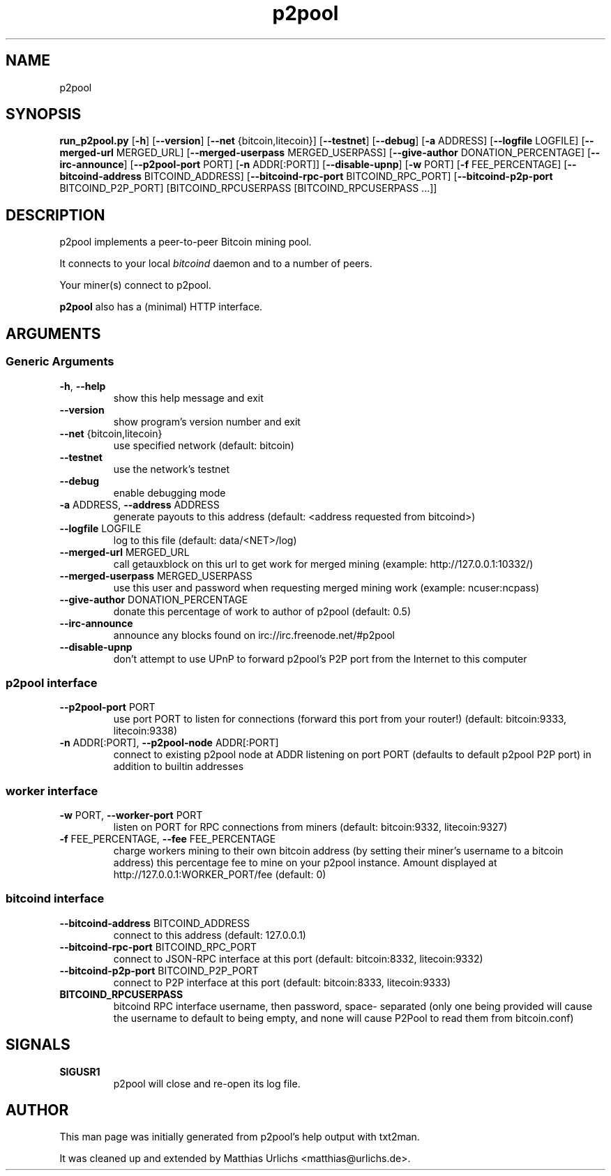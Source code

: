 .TH p2pool 1 "28 January 2012" "" ""
.SH NAME
p2pool
.SH SYNOPSIS
.B run_p2pool.py
[\fB-h\fP] [\fB--version\fP] [\fB--net\fP {bitcoin,litecoin}] [\fB--testnet\fP]
[\fB--debug\fP] [\fB-a\fP ADDRESS] [\fB--logfile\fP LOGFILE]
[\fB--merged-url\fP MERGED_URL]
[\fB--merged-userpass\fP MERGED_USERPASS]
[\fB--give-author\fP DONATION_PERCENTAGE] [\fB--irc-announce\fP]
[\fB--p2pool-port\fP PORT] [\fB-n\fP ADDR[:PORT]] [\fB--disable-upnp\fP]
[\fB-w\fP PORT] [\fB-f\fP FEE_PERCENTAGE]
[\fB--bitcoind-address\fP BITCOIND_ADDRESS]
[\fB--bitcoind-rpc-port\fP BITCOIND_RPC_PORT]
[\fB--bitcoind-p2p-port\fP BITCOIND_P2P_PORT]
[BITCOIND_RPCUSERPASS [BITCOIND_RPCUSERPASS \.\.\.]]
.SH DESCRIPTION
p2pool implements a peer-to-peer Bitcoin mining pool.
.P
It connects to your local
.I bitcoind
daemon and to a number of peers.
.P
Your miner(s) connect to p2pool.
.P
.B p2pool
also has a (minimal) HTTP interface.
.I 
.SH ARGUMENTS
.SS Generic Arguments
.TP
\fB-h\fP, \fB--help\fP
show this help message and exit
.TP
\fB--version\fP
show program's version number and exit
.TP
\fB--net\fP {bitcoin,litecoin}
use specified network (default: bitcoin)
.TP
\fB--testnet\fP
use the network's testnet
.TP
\fB--debug\fP
enable debugging mode
.TP
\fB-a\fP ADDRESS, \fB--address\fP ADDRESS
generate payouts to this address (default: <address
requested from bitcoind>)
.TP
\fB--logfile\fP LOGFILE
log to this file (default: data/<NET>/log)
.TP
\fB--merged-url\fP MERGED_URL
call getauxblock on this url to get work for merged
mining (example: http://127.0.0.1:10332/)
.TP
\fB--merged-userpass\fP MERGED_USERPASS
use this user and password when requesting merged
mining work (example: ncuser:ncpass)
.TP
\fB--give-author\fP DONATION_PERCENTAGE
donate this percentage of work to author of p2pool
(default: 0.5)
.TP
\fB--irc-announce\fP
announce any blocks found on
irc://irc.freenode.net/#p2pool
.TP
\fB--disable-upnp\fP
don't attempt to use UPnP to forward p2pool's P2P port
from the Internet to this computer
.SS
p2pool interface
.TP
\fB--p2pool-port\fP PORT
use port PORT to listen for connections (forward this
port from your router!) (default: bitcoin:9333,
litecoin:9338)
.TP
\fB-n\fP ADDR[:PORT], \fB--p2pool-node\fP ADDR[:PORT]
connect to existing p2pool node at ADDR listening on
port PORT (defaults to default p2pool P2P port) in
addition to builtin addresses
.SS
worker interface
.TP
\fB-w\fP PORT, \fB--worker-port\fP PORT
listen on PORT for RPC connections from miners
(default: bitcoin:9332, litecoin:9327)
.TP
\fB-f\fP FEE_PERCENTAGE, \fB--fee\fP FEE_PERCENTAGE
charge workers mining to their own bitcoin address (by
setting their miner's username to a bitcoin address)
this percentage fee to mine on your p2pool instance.
Amount displayed at http://127.0.0.1:WORKER_PORT/fee
(default: 0)
.SS
bitcoind interface
.TP
\fB--bitcoind-address\fP BITCOIND_ADDRESS
connect to this address (default: 127.0.0.1)
.TP
\fB--bitcoind-rpc-port\fP BITCOIND_RPC_PORT
connect to JSON-RPC interface at this port (default:
bitcoin:8332, litecoin:9332)
.TP
\fB--bitcoind-p2p-port\fP BITCOIND_P2P_PORT
connect to P2P interface at this port (default:
bitcoin:8333, litecoin:9333)
.TP
.B BITCOIND_RPCUSERPASS
bitcoind RPC interface username, then password, space-
separated (only one being provided will cause the
username to default to being empty, and none will
cause P2Pool to read them from bitcoin.conf)
.SH SIGNALS
.TP
.B
SIGUSR1
p2pool will close and re-open its log file.
.SH AUTHOR
This man page was initially generated from p2pool's help output with
txt2man.
.P
It was cleaned up and extended by
Matthias Urlichs <matthias@urlichs.de>.
